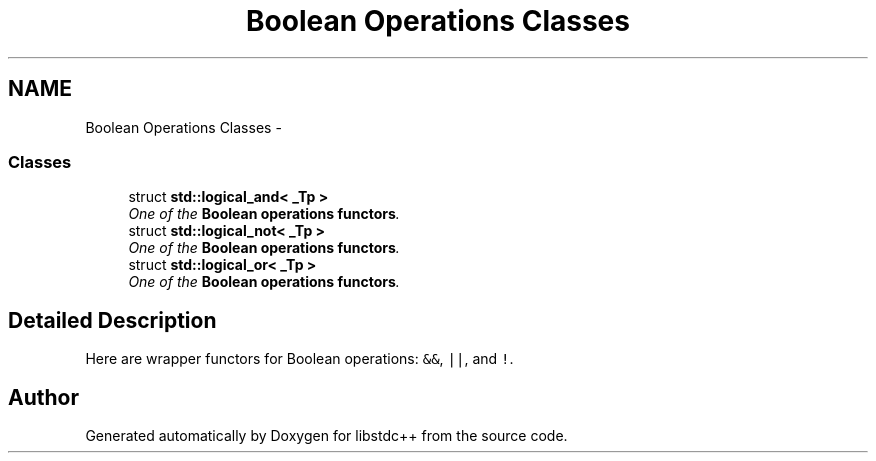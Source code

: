 .TH "Boolean Operations Classes" 3 "21 Apr 2009" "libstdc++" \" -*- nroff -*-
.ad l
.nh
.SH NAME
Boolean Operations Classes \- 
.SS "Classes"

.in +1c
.ti -1c
.RI "struct \fBstd::logical_and< _Tp >\fP"
.br
.RI "\fIOne of the \fBBoolean operations functors\fP. \fP"
.ti -1c
.RI "struct \fBstd::logical_not< _Tp >\fP"
.br
.RI "\fIOne of the \fBBoolean operations functors\fP. \fP"
.ti -1c
.RI "struct \fBstd::logical_or< _Tp >\fP"
.br
.RI "\fIOne of the \fBBoolean operations functors\fP. \fP"
.in -1c
.SH "Detailed Description"
.PP 
Here are wrapper functors for Boolean operations: \fC&&\fP, \fC||\fP, and \fC!\fP. 
.SH "Author"
.PP 
Generated automatically by Doxygen for libstdc++ from the source code.
